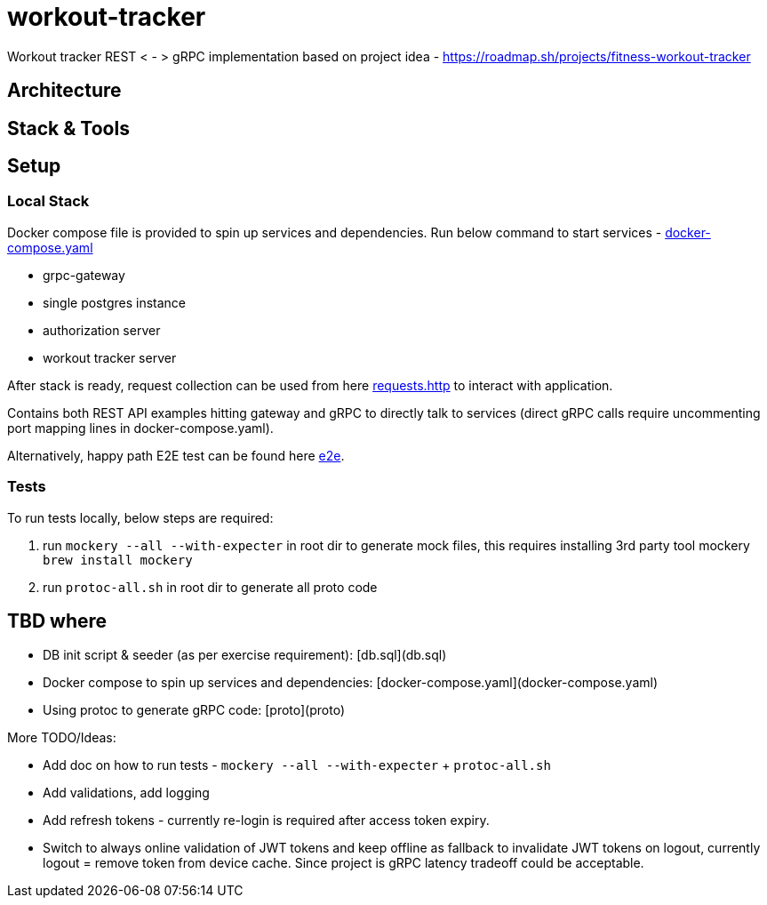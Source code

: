 = workout-tracker

Workout tracker REST < - > gRPC implementation based on project idea - https://roadmap.sh/projects/fitness-workout-tracker

:toc:

== Architecture

== Stack & Tools

== Setup

=== Local Stack

Docker compose file is provided to spin up services and dependencies.
Run below command to start services - https://github.com/mskalbania/workout-tracker/blob/main/docker-compose.yaml[docker-compose.yaml]

- grpc-gateway
- single postgres instance
- authorization server
- workout tracker server

After stack is ready, request collection can be used from here https://github.com/mskalbania/workout-tracker/blob/main/requests.http[requests.http] to interact with application.

Contains both REST API examples hitting gateway and gRPC to directly talk to services (direct gRPC calls require uncommenting port mapping lines in docker-compose.yaml).

Alternatively, happy path E2E test can be found here https://github.com/mskalbania/workout-tracker/tree/main/e2e[e2e].

=== Tests

To run tests locally, below steps are required:

1. run `mockery --all --with-expecter` in root dir to generate mock files, this requires installing 3rd party tool mockery `brew install mockery`
2. run `protoc-all.sh` in root dir to generate all proto code

== TBD where
* DB init script & seeder (as per exercise requirement): [db.sql](db.sql)
* Docker compose to spin up services and dependencies: [docker-compose.yaml](docker-compose.yaml)
* Using protoc to generate gRPC code: [proto](proto)


More TODO/Ideas:

* Add doc on how to run tests - `mockery --all --with-expecter` + `protoc-all.sh`
* Add validations, add logging
* Add refresh tokens - currently re-login is required after access token expiry.
* Switch to always online validation of JWT tokens and keep offline as fallback to invalidate JWT tokens on logout, currently logout = remove token from device cache. Since project is gRPC latency tradeoff could be acceptable.